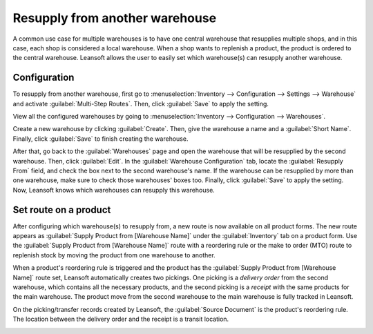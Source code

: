 ===============================
Resupply from another warehouse
===============================

A common use case for multiple warehouses is to have one central warehouse that resupplies multiple
shops, and in this case, each shop is considered a local warehouse. When a shop wants to replenish
a product, the product is ordered to the central warehouse. Leansoft allows the user to easily set
which warehouse(s) can resupply another warehouse.

Configuration
=============

To resupply from another warehouse, first go to :menuselection:`Inventory --> Configuration -->
Settings --> Warehouse` and activate :guilabel:`Multi-Step Routes`. Then, click :guilabel:`Save` to
apply the setting.

.. image:: resupply_warehouses/virtual-warehouses-settings.png
   :align: center
   :alt: Enable Multi-Step Routes in Inventory settings.

View all the configured warehouses by going to :menuselection:`Inventory --> Configuration -->
Warehouses`.

Create a new warehouse by clicking :guilabel:`Create`. Then, give the warehouse a name and a
:guilabel:`Short Name`. Finally, click :guilabel:`Save` to finish creating the warehouse.

After that, go back to the :guilabel:`Warehouses` page and open the warehouse that will be
resupplied by the second warehouse. Then, click :guilabel:`Edit`. In the :guilabel:`Warehouse
Configuration` tab, locate the :guilabel:`Resupply From` field, and check the box next to the
second warehouse's name. If the warehouse can be resupplied by more than one warehouse, make sure
to check those warehouses' boxes too. Finally, click :guilabel:`Save` to apply the setting. Now,
Leansoft knows which warehouses can resupply this warehouse.

.. image:: resupply_warehouses/resupply-from-second-warehouse.png
   :align: center
   :alt: Supply one warehouse with another in the Warehouse Configuration tab.

Set route on a product
======================

After configuring which warehouse(s) to resupply from, a new route is now available on all product
forms. The new route appears as :guilabel:`Supply Product from [Warehouse Name]` under the
:guilabel:`Inventory` tab on a product form. Use the :guilabel:`Supply Product from [Warehouse
Name]` route with a reordering rule or the make to order (MTO) route to replenish stock by moving
the product from one warehouse to another.

.. image:: resupply_warehouses/product-resupply-route-settings.png
   :align: center
   :alt: Route setting which enables a product to resupplied from a second warehouse.

When a product's reordering rule is triggered and the product has the :guilabel:`Supply Product
from [Warehouse Name]` route set, Leansoft automatically creates two pickings. One picking is a
*delivery order* from the second warehouse, which contains all the necessary products, and the
second picking is a *receipt* with the same products for the main warehouse. The product move from
the second warehouse to the main warehouse is fully tracked in Leansoft.

On the picking/transfer records created by Leansoft, the :guilabel:`Source Document` is the product's
reordering rule. The location between the delivery order and the receipt is a transit location.

.. image:: resupply_warehouses/resupply-receipts-from-reordering-rule.png
   :align: center
   :alt: A reordering rule automatically creates two receipts for stock between warehouses.

.. image:: resupply_warehouses/second-warehouse-delivery-order.png
   :align: center
   :alt: A warehouse order for resupplying one warehouse's stock with another.

.. image:: resupply_warehouses/second-warehouse-stock-receipt.png
   :align: center
   :alt: A receipt for stock received to one warehouse from another.
